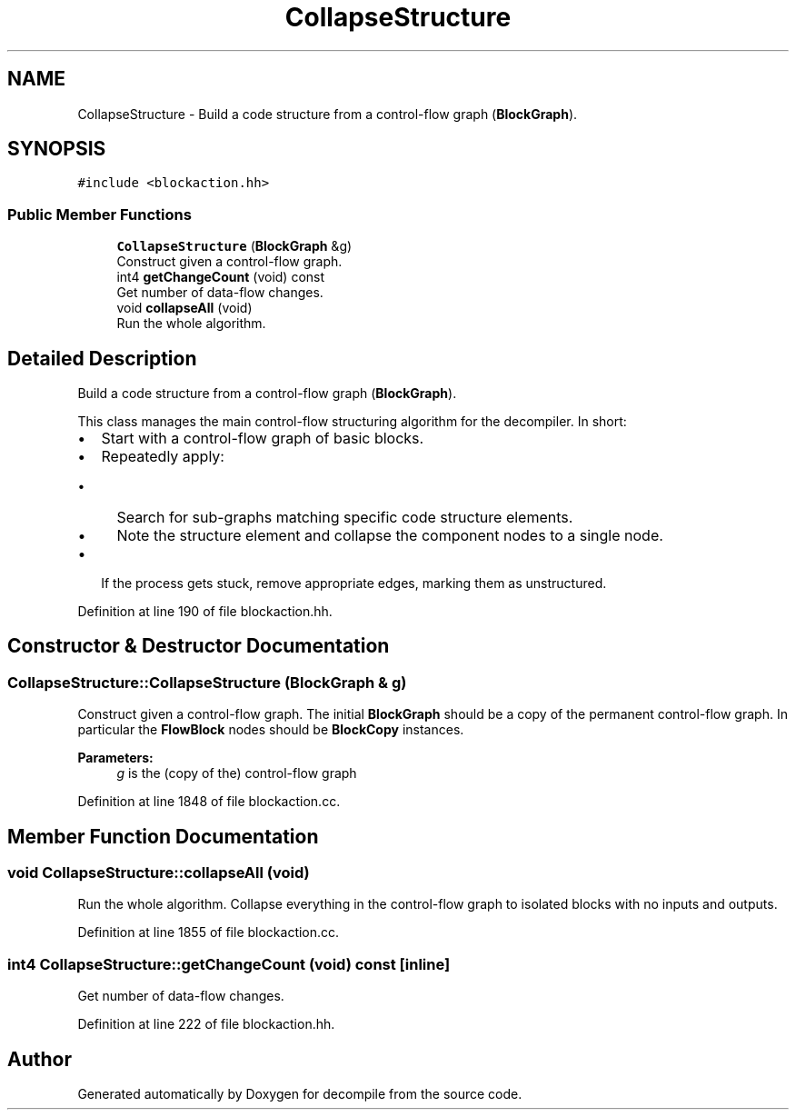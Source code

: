 .TH "CollapseStructure" 3 "Sun Apr 14 2019" "decompile" \" -*- nroff -*-
.ad l
.nh
.SH NAME
CollapseStructure \- Build a code structure from a control-flow graph (\fBBlockGraph\fP)\&.  

.SH SYNOPSIS
.br
.PP
.PP
\fC#include <blockaction\&.hh>\fP
.SS "Public Member Functions"

.in +1c
.ti -1c
.RI "\fBCollapseStructure\fP (\fBBlockGraph\fP &g)"
.br
.RI "Construct given a control-flow graph\&. "
.ti -1c
.RI "int4 \fBgetChangeCount\fP (void) const"
.br
.RI "Get number of data-flow changes\&. "
.ti -1c
.RI "void \fBcollapseAll\fP (void)"
.br
.RI "Run the whole algorithm\&. "
.in -1c
.SH "Detailed Description"
.PP 
Build a code structure from a control-flow graph (\fBBlockGraph\fP)\&. 

This class manages the main control-flow structuring algorithm for the decompiler\&. In short:
.IP "\(bu" 2
Start with a control-flow graph of basic blocks\&.
.IP "\(bu" 2
Repeatedly apply:
.IP "  \(bu" 4
Search for sub-graphs matching specific code structure elements\&.
.IP "  \(bu" 4
Note the structure element and collapse the component nodes to a single node\&.
.PP

.IP "\(bu" 2
If the process gets stuck, remove appropriate edges, marking them as unstructured\&. 
.PP

.PP
Definition at line 190 of file blockaction\&.hh\&.
.SH "Constructor & Destructor Documentation"
.PP 
.SS "CollapseStructure::CollapseStructure (\fBBlockGraph\fP & g)"

.PP
Construct given a control-flow graph\&. The initial \fBBlockGraph\fP should be a copy of the permanent control-flow graph\&. In particular the \fBFlowBlock\fP nodes should be \fBBlockCopy\fP instances\&. 
.PP
\fBParameters:\fP
.RS 4
\fIg\fP is the (copy of the) control-flow graph 
.RE
.PP

.PP
Definition at line 1848 of file blockaction\&.cc\&.
.SH "Member Function Documentation"
.PP 
.SS "void CollapseStructure::collapseAll (void)"

.PP
Run the whole algorithm\&. Collapse everything in the control-flow graph to isolated blocks with no inputs and outputs\&. 
.PP
Definition at line 1855 of file blockaction\&.cc\&.
.SS "int4 CollapseStructure::getChangeCount (void) const\fC [inline]\fP"

.PP
Get number of data-flow changes\&. 
.PP
Definition at line 222 of file blockaction\&.hh\&.

.SH "Author"
.PP 
Generated automatically by Doxygen for decompile from the source code\&.
